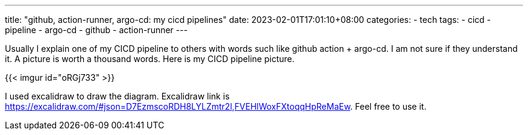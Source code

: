 ---
title: "github, action-runner, argo-cd: my cicd pipelines"
date: 2023-02-01T17:01:10+08:00
categories:
- tech
tags:
- cicd
- pipeline
- argo-cd
- github
- action-runner
---

Usually I explain one of my CICD pipeline to others with words such like github action + argo-cd.  I am not sure if they understand it. A picture is worth a thousand words. Here is my CICD pipeline picture.


{{< imgur id="oRGj733" >}}

I used excalidraw to draw the diagram.  Excalidraw link is https://excalidraw.com/#json=D7EzmscoRDH8LYLZmtr2l,FVEHlWoxFXtoqqHpReMaEw. Feel free to use it.
